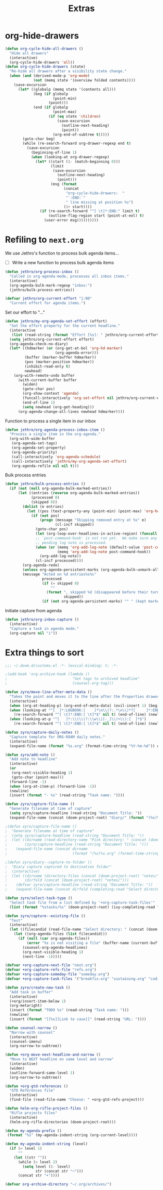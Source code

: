 #+TITLE: Extras

* org-hide-drawers
#+BEGIN_SRC emacs-lisp
(defun org-cycle-hide-all-drawers ()
  "Hide all drawers"
  (interactive)
  (org-cycle-hide-drawers 'all))
(defun org-cycle-hide-drawers (state)
  "Re-hide all drawers after a visibility state change."
  (when (and (derived-mode-p 'org-mode)
             (not (memq state '(overview folded contents))))
    (save-excursion
      (let* ((globalp (memq state '(contents all)))
             (beg (if globalp
                      (point-min)
                    (point)))
             (end (if globalp
                      (point-max)
                    (if (eq state 'children)
                        (save-excursion
                          (outline-next-heading)
                          (point))
                      (org-end-of-subtree t)))))
        (goto-char beg)
        (while (re-search-forward org-drawer-regexp end t)
          (save-excursion
            (beginning-of-line 1)
            (when (looking-at org-drawer-regexp)
              (let* ((start (1- (match-beginning 0)))
                     (limit
                      (save-excursion
                        (outline-next-heading)
                        (point)))
                     (msg (format
                           (concat
                            "org-cycle-hide-drawers:  "
                            "`:END:`"
                            " line missing at position %s")
                           (1+ start))))
                (if (re-search-forward "^[ \t]*:END:" limit t)
                    (outline-flag-region start (point-at-eol) t)
                  (user-error msg))))))))))
#+END_SRC
* Refiling to =next.org=
We use Jethro's function to process bulk agenda items...
- [ ] Write a new function to process bulk agenda items
#+BEGIN_SRC emacs-lisp
(defun jethro/org-process-inbox ()
  "Called in org-agenda-mode, processes all inbox items."
  (interactive)
  (org-agenda-bulk-mark-regexp "inbox:")
  (jethro/bulk-process-entries))
#+END_SRC

#+BEGIN_SRC emacs-lisp
(defvar jethro/org-current-effort "1:00"
  "Current effort for agenda items.")
#+END_SRC

Set our effort to "..."
#+BEGIN_SRC emacs-lisp
(defun jethro/my-org-agenda-set-effort (effort)
  "Set the effort property for the current headline."
  (interactive
   (list (read-string (format "Effort [%s]: " jethro/org-current-effort) nil nil jethro/org-current-effort)))
  (setq jethro/org-current-effort effort)
  (org-agenda-check-no-diary)
  (let* ((hdmarker (or (org-get-at-bol 'org-hd-marker)
                       (org-agenda-error)))
         (buffer (marker-buffer hdmarker))
         (pos (marker-position hdmarker))
         (inhibit-read-only t)
         newhead)
    (org-with-remote-undo buffer
      (with-current-buffer buffer
        (widen)
        (goto-char pos)
        (org-show-context 'agenda)
        (funcall-interactively 'org-set-effort nil jethro/org-current-effort)
        (end-of-line 1)
        (setq newhead (org-get-heading)))
      (org-agenda-change-all-lines newhead hdmarker))))
#+END_SRC

Function to process a single item in our inbox
#+BEGIN_SRC emacs-lisp
(defun jethro/org-agenda-process-inbox-item ()
  "Process a single item in the org-agenda."
  (org-with-wide-buffer
   (org-agenda-set-tags)
   (org-agenda-set-property)
   (org-agenda-priority)
   (call-interactively 'org-agenda-schedule)
   (call-interactively 'jethro/my-org-agenda-set-effort)
   (org-agenda-refile nil nil t)))
#+END_SRC

Bulk process entries
#+BEGIN_SRC emacs-lisp
(defun jethro/bulk-process-entries ()
  (if (not (null org-agenda-bulk-marked-entries))
      (let ((entries (reverse org-agenda-bulk-marked-entries))
            (processed 0)
            (skipped 0))
        (dolist (e entries)
          (let ((pos (text-property-any (point-min) (point-max) 'org-hd-marker e)))
            (if (not pos)
                (progn (message "Skipping removed entry at %s" e)
                       (cl-incf skipped))
              (goto-char pos)
              (let (org-loop-over-headlines-in-active-region) (funcall 'jethro/org-agenda-process-inbox-item))
              ;; `post-command-hook' is not run yet.  We make sure any
              ;; pending log note is processed.
              (when (or (memq 'org-add-log-note (default-value 'post-command-hook))
                        (memq 'org-add-log-note post-command-hook))
                (org-add-log-note))
              (cl-incf processed))))
        (org-agenda-redo)
        (unless org-agenda-persistent-marks (org-agenda-bulk-unmark-all))
        (message "Acted on %d entries%s%s"
                 processed
                 (if (= skipped 0)
                     ""
                   (format ", skipped %d (disappeared before their turn)"
                           skipped))
                 (if (not org-agenda-persistent-marks) "" " (kept marked)")))))
#+END_SRC

Initiate capture from agenda
#+BEGIN_SRC emacs-lisp
(defun jethro/org-inbox-capture ()
  (interactive)
  "Capture a task in agenda mode."
  (org-capture nil "i"))
#+END_SRC
* Extra things to sort
#+BEGIN_SRC emacs-lisp
;;; ~/.doom.d/customs.el -*- lexical-binding: t; -*-

;(add-hook 'org-archive-hook (lambda ()
;                              "Set tags to archived headline"
;                              (counsel-org-tag)))

(defun zyro/move-line-after-meta-data ()
  "Takes the point and moves it to the line after the Properties drawer"
  (interactive)
  (when (org-at-heading-p) (org-end-of-meta-data) (evil-insert 1) (beginning-of-line))
  (when (looking-at "^[	 ]*:LOGBOOK:[	 ]*\n\\(?:.*\n\\)*?[	 ]*:END:[	 ]*$")
    (re-search-forward "^[ \t]*:END:[ \t]*$" nil t) (end-of-line) (newline))
  (when (looking-at-p "^[ 	]*:\\(\\(?:\\w\\|[-_]\\)+\\):[ 	]*$")
    (re-search-forward "^[ \t]*:END:[ \t]*$" nil t) (end-of-line) (newline)))

(defun zyro/capture-daily-notes ()
  "Capture template for ORG-ROAM daily notes."
  (interactive)
  (expand-file-name (format "%s.org" (format-time-string "%Y-%m-%d")) org-roam-directory))

(defun zyro/add-note ()
  "Add note to headline"
  (interactive)
  (or
   (org-next-visible-heading 1)
   (goto-char (point-max)))
  (forward-line -1)
  (when (org-at-item-p) (forward-line -1))
  (newline)
  (insert (format "- %s" (read-string "Task name: "))))

(defun zyro/capture-file-name ()
  "Generate filename at time of capture"
  (setq zyro/capture-headline (read-string "Document Title: "))
  (expand-file-name (concat (doom-project-root) "diary/" (format "(%s)%s.org" (format-time-string "%b-%d-%Y") zyro/capture-headline))))

;(defun zyro/capture-file-name ()
;  "Generate filename at time of capture"
;  (setq zyro/capture-headline (read-string "Document Title: "))
;  (let ((dirname (read-directory-name "Pick directory: " (concat (doom-project-root) "notes/")))
;        (zyro/capture-headline (read-string "Document Title: ")))
;    (expand-file-name (concat dirname
;                              (format "(%s)%s.org" (format-time-string "%b-%d-%Y") zyro/capture-headline)))))

;(defun zyro/diary--capture-to-folder ()
;  "Diary capture captured to destination folder"
;  (interactive)
;  (let ((dirname (directory-files (concat (doom-project-root) "notes/") nil "^\\w+$"))
;        (dirfold (concat (doom-project-root) "notes/")))
;    (defvar zyro/capture-headline (read-string "Document Title: "))
;    (expand-file-name (concat dirfold (completing-read "Select directory: " dirname) "/" (format "(%s)%s.org" (format-time-string "%b-%d-%Y") zyro/capture-headline)))))

(defun zyro/select-task-type ()
  "Select task file from a list defined by '+org-capture-task-files'"
  (list (format "%stasks/%s" (doom-project-root) (ivy-completing-read "Select task file: " +org-capture-task-files))))

(defun zyro/capture--existing-file ()
  "Test"
  (interactive)
  (let ((filecandid (read-file-name "Select directory: " (concat (doom-project-root) "tasks/"))))
    (let ((org-agenda-files (list filecandid)))
      (if (null (car org-agenda-files))
          (error "%s is not visiting a file" (buffer-name (current-buffer)))
        (counsel-org-agenda-headlines)
        (org-next-visible-heading 1)
        (next-line -1)))))

(defvar +org-capture-next-file "next.org")
(defvar +org-capture-refs-file "refs.org")
(defvar +org-capture-someday-file "someday.org")
(defvar +org-capture-task-files '("breakfix.org" "sustaining.org" "coding.org" "inquiries.org" "escalations.org" "defects.org"))

(defun zyro/create-new-task ()
  "Add task in buffer"
  (interactive)
  (+org/insert-item-below 1)
  (org-metaright)
  (insert (format "TODO %s" (read-string "Task name: ")))
  (newline)
  (insert (format "[[%s][Link to case]]" (read-string "URL: "))))

(defun counsel-narrow ()
  "Narrow with counsel"
  (interactive)
  (counsel-imenu)
  (org-narrow-to-subtree))

(defun +org-move-next-headline-and-narrow ()
  "Move to NEXT headline on same level and narrow"
  (interactive)
  (widen)
  (outline-forward-same-level 1)
  (org-narrow-to-subtree))

(defun +org-gtd-references ()
  "GTD References file"
  (interactive)
  (find-file (read-file-name "Choose: " +org-gtd-refs-project)))

(defun helm-org-rifle-project-files ()
  "Rifle projects files"
  (interactive)
  (helm-org-rifle-directories (doom-project-root)))

(defun my-agenda-prefix ()
 (format "%s" (my-agenda-indent-string (org-current-level))))

(defun my-agenda-indent-string (level)
  (if (= level 1)
      ""
    (let ((str ""))
      (while (> level 2)
        (setq level (1- level)
              str (concat str "─")))
      (concat str "➤"))))

(defvar org-archive-directory "~/.org/archives/")

(defun org-archive-file ()
  "Moves the current buffer to the archived folder"
  (interactive)
  (let ((old (or (buffer-file-name) (user-error "Not visiting a file")))
        (dir (read-directory-name "Move to: " org-archive-directory)))
    (write-file (expand-file-name (file-name-nondirectory old) dir) t)
    (delete-file old)))
(provide 'org-archive-file)

(defun org-capture-headline-finder (&optional arg)
  "Like `org-todo-list', but using only the current buffer's file."
  (interactive "P")
  (let ((org-agenda-files (list (buffer-file-name (current-buffer)))))
    (if (null (car org-agenda-files))
        (error "%s is not visiting a file" (buffer-name (current-buffer)))
      (counsel-org-agenda-headlines)))
  (goto-char (org-end-of-subtree)))
(defun +org-find-headline-narrow ()
  "Find a headline and narrow to it"
  (interactive)
  (widen)
  (let ((org-agenda-files (list (buffer-file-name (current-buffer)))))
    (if (null (car org-agenda-files))
        (error "%s is not visiting a file" (buffer-name (current-buffer)))
      (counsel-org-agenda-headlines)))
  (org-narrow-to-subtree))
;(defun org-capture-refile-hook ()
;  "Refile before finalizing capture to project TOOD file"
;  (interactive)
;  (let ((org-agenda-files (list (+org-capture-project-todo-file))))
;    (counsel-org-agenda-headlines)))
;(defun eos/org-custom-id-get (&optional pom create prefix)
;  "Get the CUSTOM_ID property of the entry at point-or-marker POM.
;   If POM is nil, refer to the entry at point. If the entry does
;   not have an CUSTOM_ID, the function returns nil. However, when
;   CREATE is non nil, create a CUSTOM_ID if none is present
;   already. PREFIX will be passed through to `org-id-new'. In any
;   case, the CUSTOM_ID of the entry is returned."
;  (interactive)
;  (org-with-point-at pom
;    (let ((id (org-entry-get nil "CUSTOM_ID")))
;      (cond
;       ((and id (stringp id) (string-match "\\S-" id))
;        id)
;       (create
;        (org-entry-put pom "CUSTOM_ID" (read-string (format "Set CUSTOM_ID for %s: " (substring-no-properties (org-format-outline-path (org-get-outline-path t nil))))
;                       (helm-org-rifle--make-default-custom-id (nth 4 (org-heading-components)))))
;        (org-id-add-location id (buffer-file-name (buffer-base-buffer)))
;        id)))))
;(defun eos/org-add-ids-to-headlines-in-file ()
;  "Add CUSTOM_ID properties to all headlines in the
;   current file which do not already have one."
;  (interactive)
;  (org-map-entries (lambda () (eos/org-custom-id-get (point) 'create))))
;(add-hook 'org-capture-before-finalize-hook
;          (lambda () (eos/org-custom-id-get (point) '(create))))
(defun org-update-cookies-after-save()
  (interactive)
  (let ((current-prefix-arg '(4)))
    (org-update-statistics-cookies "ALL")))

(add-hook 'org-mode-hook
          (lambda ()
            (add-hook 'before-save-hook 'org-update-cookies-after-save nil 'make-it-local)))
(provide 'org-update-cookies-after-save)
(setq-default truncate-lines t)

(defun jethro/truncate-lines-hook ()
  (setq truncate-lines nil))

(add-hook 'text-mode-hook 'jethro/truncate-lines-hook)

;;; Hide all drawers

;(defun org-cycle-hide-all-drawers ()
;  "Hide all drawers"
;  (interactive)
;  (org-cycle-hide-drawers 'all))

;(defun org-cycle-hide-drawers (state)
;  "Re-hide all drawers after a visibility state change."
;  (when (and (derived-mode-p 'org-mode)
;             (not (memq state '(overview folded contents))))
;    (save-excursion
;      (let* ((globalp (memq state '(contents all)))
;             (beg (if globalp
;                    (point-min)
;                    (point)))
;             (end (if globalp
;                    (point-max)
;                    (if (eq state 'children)
;                      (save-excursion
;                        (outline-next-heading)
;                        (point))
;                      (org-end-of-subtree t)))))
;        (goto-char beg)
;        (while (re-search-forward org-drawer-regexp end t)
;          (save-excursion
;            (beginning-of-line 1)
;            (when (looking-at org-drawer-regexp)
;              (let* ((start (1- (match-beginning 0)))
;                     (limit
;                       (save-excursion
;                         (outline-next-heading)
;                           (point)))
;                     (msg (format
;                            (concat
;                              "org-cycle-hide-drawers:  "
;                              "`:END:`"
;                              " line missing at position %s")
;                            (1+ start))))
;                (if (re-search-forward "^[ \t]*:END:" limit t)
;                  (outline-flag-region start (point-at-eol) t)
;                  (user-error msg))))))))))

;------------ Show calendar busy state
(defface busy-1  '((t :foreground "black" :background "#eceff1")) "")
(defface busy-2  '((t :foreground "black" :background "#cfd8dc")) "")
(defface busy-3  '((t :foreground "black" :background "#b0bec5")) "")
(defface busy-4  '((t :foreground "black" :background "#90a4ae")) "")
(defface busy-5  '((t :foreground "white" :background "#78909c")) "")
(defface busy-6  '((t :foreground "white" :background "#607d8b")) "")
(defface busy-7  '((t :foreground "white" :background "#546e7a")) "")
(defface busy-8  '((t :foreground "white" :background "#455a64")) "")
(defface busy-9  '((t :foreground "white" :background "#37474f")) "")
(defface busy-10 '((t :foreground "white" :background "#263238")) "")

;(defadvice calendar-generate-month
;  (after highlight-weekend-days (month year indent) activate)
;  "Highlight weekend days"
;  (dotimes (i 31)
;    (let ((date (list month (1+ i) year))
;          (count (length (org-agenda-get-day-entries
;                          (list (org-agenda-files)) (list month (1+ i) year)))))
;      (cond ((= count 0) ())
;            ((= count 1) (calendar-mark-visible-date date 'busy-1))
;            ((= count 2) (calendar-mark-visible-date date 'busy-2))
;            ((= count 3) (calendar-mark-visible-date date 'busy-3))
;            ((= count 4) (calendar-mark-visible-date date 'busy-4))
;            ((= count 5) (calendar-mark-visible-date date 'busy-5))
;            ((= count 6) (calendar-mark-visible-date date 'busy-6))
;            ((= count 7) (calendar-mark-visible-date date 'busy-7))
;            ((= count 8) (calendar-mark-visible-date date 'busy-8))
;            ((= count 9) (calendar-mark-visible-date date 'busy-9))
;            (t  (calendar-mark-visible-date date 'busy-10))))))

;; Set default column view headings: Task Effort Clock_Summary
(setq org-columns-default-format "%TODO %40ITEM(Task) %40SUMMARY(Summary)")

(defvar yant/last-note-taken ""
  "Text of the last note taken.")

(define-advice org-store-log-note (:before (&rest args) yant/org-store-last-note)
  "Store the last saved note into `yant/last-note-taken'."
  (let ((txt (buffer-string)))
    (while (string-match "\\`# .*\n[ \t\n]*" txt)
      (setq txt (replace-match "" t t txt)))
    (when (string-match "\\s-+\\'" txt)
      (setq txt (replace-match " " t t txt)))
    (when (string-match "\n" txt)
      (setq txt (replace-match " " t t txt)))
    (if (not (seq-empty-p txt))
        (setq yant/last-note-taken txt))))

(defmacro org-with-point-at-org-buffer (&rest body)
  "If in agenda, put the point into the corresponding org buffer."
  `(cond ((eq major-mode 'org-agenda-mode)
          (when-let ((marker (org-get-at-bol 'org-hd-marker)))
            (org-with-point-at marker
              ,@body)))
         ((eq major-mode 'org-mode)
          (org-with-wide-buffer
           ,@body))
         (t (display-warning :warning "Trying to call org function in non-org buffer."))))

(define-advice org-store-log-note (:after (&rest args) yant/org-save-last-note-into-summary-prop)
  "Save the last saved note into SUMMARY property."
  (when (and (not org-note-abort) (not (seq-empty-p yant/last-note-taken)))
    (if (eq major-mode 'org-agenda-mode)
        (org-with-point-at-org-buffer
         (org-set-property "SUMMARY" (or yant/last-note-taken "")))
      (org-set-property "SUMMARY" (or yant/last-note-taken "")))
    (setq yant/last-note-taken nil)))
#+END_SRC
